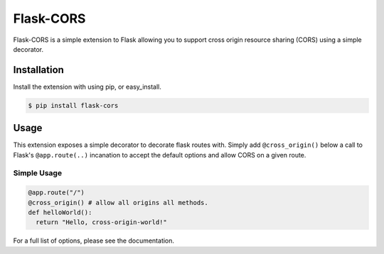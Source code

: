 Flask-CORS
==========

Flask-CORS is a simple extension to Flask allowing you to support cross
origin resource sharing (CORS) using a simple decorator.

|Build Status|

Installation
------------

Install the extension with using pip, or easy\_install.

.. code:: bash

    $ pip install flask-cors

Usage
-----

This extension exposes a simple decorator to decorate flask routes with.
Simply add ``@cross_origin()`` below a call to Flask's
``@app.route(..)`` incanation to accept the default options and allow
CORS on a given route.

Simple Usage
~~~~~~~~~~~~

.. code:: python

    @app.route("/")
    @cross_origin() # allow all origins all methods.
    def helloWorld():
      return "Hello, cross-origin-world!"

For a full list of options, please see the documentation.

.. |Build Status| image:: https://travis-ci.org/wcdolphin/flask-cors.png?branch=master
   :target: https://travis-ci.org/wcdolphin/flask-cors
